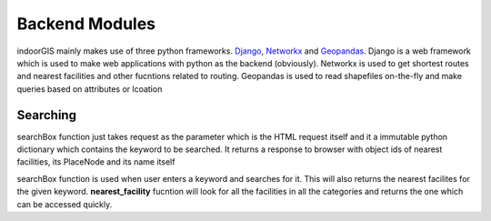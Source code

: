 Backend Modules
===============

indoorGIS mainly makes use of three python frameworks. Django_, Networkx_ and 
Geopandas_. Django is a web framework which is used to make web applications
with python as the backend (obviously). Networkx is used to get shortest routes
and nearest facilities and other fucntions related to routing. Geopandas is 
used to read shapefiles on-the-fly and make queries based on attributes or 
lcoation

.. _Django: https://www.djangoproject.com/
.. _Geopandas: http://geopandas.org/
.. _Networkx: https://networkx.github.io/


Searching
~~~~~~~~~~

.. code-block:: python
   :caption: views.py
   :linenos:

   def searchBox(request):

       # Build BlksDF dictionary
       blksDF = {ix: gpd.read_file(blk) for ix, blk in enumerate(blks)}
       rqst = request.POST

       # Query for the keyword
       kwrd, lvlCode = name(rqst["keyword"]), level(rqst["keyword"])
       res = blksDF[lvlCode].query("PlaceName==@kwrd | PersonName==@kwrd | PlaceNode==@kwrd")

       # Log to Stat model
       Stat.objects.create(functionality="Search",
                           keyword=request.POST["keyword"],
                           returned=True)

       fac = [nearest_facility(lvlCode, int(res.PlaceNode), "Facility,male"),
              nearest_facility(lvlCode, int(res.PlaceNode), "Facility,female"),
              nearest_facility(lvlCode, int(res.PlaceNode), "Steps"),
              nearest_facility(lvlCode, int(res.PlaceNode), "Lift")]

       return HttpResponse(str([int(res.OBJECTID), lvlCode, fac]))
	   
searchBox function just takes request as the parameter which is the HTML request
itself and it a immutable python dictionary which contains the keyword to be
searched. It returns a response to browser with object ids of nearest facilities,
its PlaceNode and its name itself


.. code-block:: python
   :caption: views.py
   :linenos:
   
   def nearest_facility(lvlCode, frmOID, f):

       blksDF = {ix: gpd.read_file(blk) for ix, blk in enumerate(blks)}
       blk = blksDF[lvlCode]
       places = placesDF[lvlCode]
       _ND = ND[lvlCode]

       cond1 = blk.PlaceName.str.startswith(f, na=False)
       cond2 = blk.PlaceType.str.startswith(f, na=False)

       result = blk[cond1 | cond2]
       res_nodes = result.PlaceNode.tolist()
       res_coords = [get_coor(places, node) for node in res_nodes]

       start = get_coor(places, frmOID)

       pt_distance = {}
       for pn, pt in zip(res_nodes, res_coords):
           pt_distance[pn] = nx.astar_path_length(_ND, start, pt, dist)

       shortest_pnode = sorted(pt_distance, key=lambda x: pt_distance[x])[0]
       return int(result.query("PlaceNode==@shortest_pnode").OBJECTID)

searchBox function is used when user enters a keyword and searches for it.
This will also returns the nearest facilites for the given keyword. 
**nearest_facility** fucntion will look for all the facilities in all the 
categories and returns the one which can be accessed quickly. 